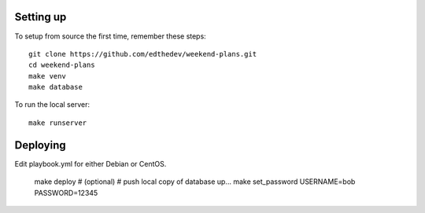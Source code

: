
Setting up
-----------
To setup from source the first time, remember these steps::

    git clone https://github.com/edthedev/weekend-plans.git
    cd weekend-plans
    make venv
    make database

To run the local server::
    
   make runserver 

Deploying
----------
Edit playbook.yml for either Debian or CentOS.

    make deploy
    # (optional)
    # push local copy of database up...
    make set_password USERNAME=bob PASSWORD=12345

